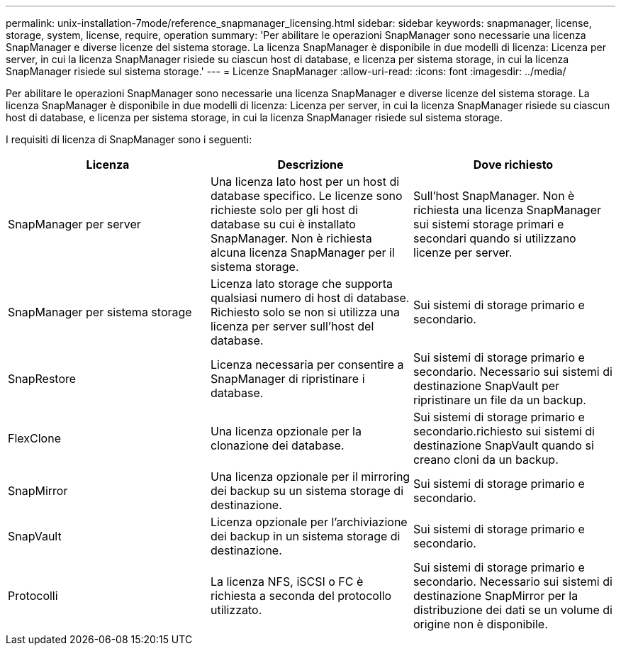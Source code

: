 ---
permalink: unix-installation-7mode/reference_snapmanager_licensing.html 
sidebar: sidebar 
keywords: snapmanager, license, storage, system, license, require, operation 
summary: 'Per abilitare le operazioni SnapManager sono necessarie una licenza SnapManager e diverse licenze del sistema storage. La licenza SnapManager è disponibile in due modelli di licenza: Licenza per server, in cui la licenza SnapManager risiede su ciascun host di database, e licenza per sistema storage, in cui la licenza SnapManager risiede sul sistema storage.' 
---
= Licenze SnapManager
:allow-uri-read: 
:icons: font
:imagesdir: ../media/


[role="lead"]
Per abilitare le operazioni SnapManager sono necessarie una licenza SnapManager e diverse licenze del sistema storage. La licenza SnapManager è disponibile in due modelli di licenza: Licenza per server, in cui la licenza SnapManager risiede su ciascun host di database, e licenza per sistema storage, in cui la licenza SnapManager risiede sul sistema storage.

I requisiti di licenza di SnapManager sono i seguenti:

|===
| Licenza | Descrizione | Dove richiesto 


 a| 
SnapManager per server
 a| 
Una licenza lato host per un host di database specifico. Le licenze sono richieste solo per gli host di database su cui è installato SnapManager. Non è richiesta alcuna licenza SnapManager per il sistema storage.
 a| 
Sull'host SnapManager. Non è richiesta una licenza SnapManager sui sistemi storage primari e secondari quando si utilizzano licenze per server.



 a| 
SnapManager per sistema storage
 a| 
Licenza lato storage che supporta qualsiasi numero di host di database. Richiesto solo se non si utilizza una licenza per server sull'host del database.
 a| 
Sui sistemi di storage primario e secondario.



 a| 
SnapRestore
 a| 
Licenza necessaria per consentire a SnapManager di ripristinare i database.
 a| 
Sui sistemi di storage primario e secondario. Necessario sui sistemi di destinazione SnapVault per ripristinare un file da un backup.



 a| 
FlexClone
 a| 
Una licenza opzionale per la clonazione dei database.
 a| 
Sui sistemi di storage primario e secondario.richiesto sui sistemi di destinazione SnapVault quando si creano cloni da un backup.



 a| 
SnapMirror
 a| 
Una licenza opzionale per il mirroring dei backup su un sistema storage di destinazione.
 a| 
Sui sistemi di storage primario e secondario.



 a| 
SnapVault
 a| 
Licenza opzionale per l'archiviazione dei backup in un sistema storage di destinazione.
 a| 
Sui sistemi di storage primario e secondario.



 a| 
Protocolli
 a| 
La licenza NFS, iSCSI o FC è richiesta a seconda del protocollo utilizzato.
 a| 
Sui sistemi di storage primario e secondario. Necessario sui sistemi di destinazione SnapMirror per la distribuzione dei dati se un volume di origine non è disponibile.

|===